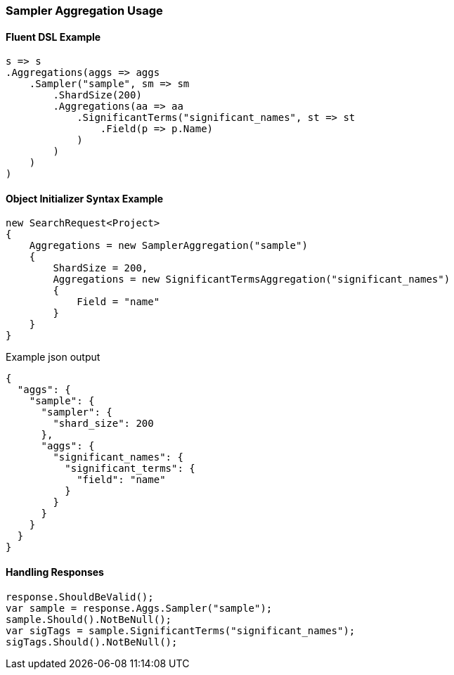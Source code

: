 :ref_current: https://www.elastic.co/guide/en/elasticsearch/reference/5.2

:github: https://github.com/elastic/elasticsearch-net

:nuget: https://www.nuget.org/packages

////
IMPORTANT NOTE
==============
This file has been generated from https://github.com/elastic/elasticsearch-net/tree/5.x/src/Tests/Aggregations/Bucket/Sampler/SamplerAggregationUsageTests.cs. 
If you wish to submit a PR for any spelling mistakes, typos or grammatical errors for this file,
please modify the original csharp file found at the link and submit the PR with that change. Thanks!
////

[[sampler-aggregation-usage]]
=== Sampler Aggregation Usage

==== Fluent DSL Example

[source,csharp]
----
s => s
.Aggregations(aggs => aggs
    .Sampler("sample", sm => sm
        .ShardSize(200)
        .Aggregations(aa => aa
            .SignificantTerms("significant_names", st => st
                .Field(p => p.Name)
            )
        )
    )
)
----

==== Object Initializer Syntax Example

[source,csharp]
----
new SearchRequest<Project>
{
    Aggregations = new SamplerAggregation("sample")
    {
        ShardSize = 200,
        Aggregations = new SignificantTermsAggregation("significant_names")
        {
            Field = "name"
        }
    }
}
----

[source,javascript]
.Example json output
----
{
  "aggs": {
    "sample": {
      "sampler": {
        "shard_size": 200
      },
      "aggs": {
        "significant_names": {
          "significant_terms": {
            "field": "name"
          }
        }
      }
    }
  }
}
----

==== Handling Responses

[source,csharp]
----
response.ShouldBeValid();
var sample = response.Aggs.Sampler("sample");
sample.Should().NotBeNull();
var sigTags = sample.SignificantTerms("significant_names");
sigTags.Should().NotBeNull();
----

